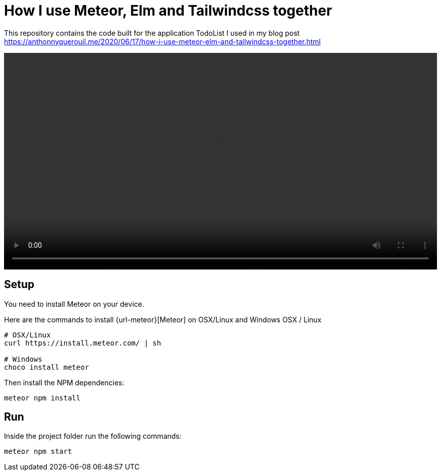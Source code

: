 = How I use Meteor, Elm and Tailwindcss together

This repository contains the code built for the application TodoList I used in my blog post https://anthonnyquerouil.me/2020/06/17/how-i-use-meteor-elm-and-tailwindcss-together.html

video::https://anthonnyquerouil.me/images/todo-elm-meteor.mp4[width="100%"]

== Setup

You need to install Meteor on your device.

Here are the commands to install {url-meteor}[Meteor] on OSX/Linux and Windows
OSX / Linux

```shell
# OSX/Linux
curl https://install.meteor.com/ | sh

# Windows
choco install meteor
```

Then install the NPM dependencies:

```shell
meteor npm install
```

== Run

Inside the project folder run the following commands:

```shell
meteor npm start
```